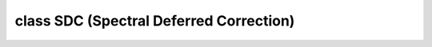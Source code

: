 .. _sdc-dox:

class SDC (Spectral Deferred Correction)
========================================


.. doxygenclass:: SCTL_NAMESPACE::SDC
   :members:  Fn0, Fn1, operator(), test_one_step, AdaptiveSolve, test_adaptive_solve
   :undoc-members:
   :no-link:



.. .. doxygenindex::
..    :project: SCTL
..    :no-link:


..   :members-only:



.. Class Outline
.. =============
.. 
.. .. doxygenclass:: SCTL_NAMESPACE::SDC
..    :members:
..    :outline:
.. 


.. .. doxygenclass:: SCTL_NAMESPACE::SDC
..    :members:


.. .. doxygenclass:: SCTL_NAMESPACE::PtTree
..    :members:



..     :outline:
..  
..  .. doxygenclass:: SCTL_NAMESPACE::SDC
..     :members: AdaptiveSolve
..     :members-only:
..     :no-link:







..   :members:
..      :outline:
..       :protected-members:
..       :private-members:
..      :no-link:
..      :allow-dot-graphs:



